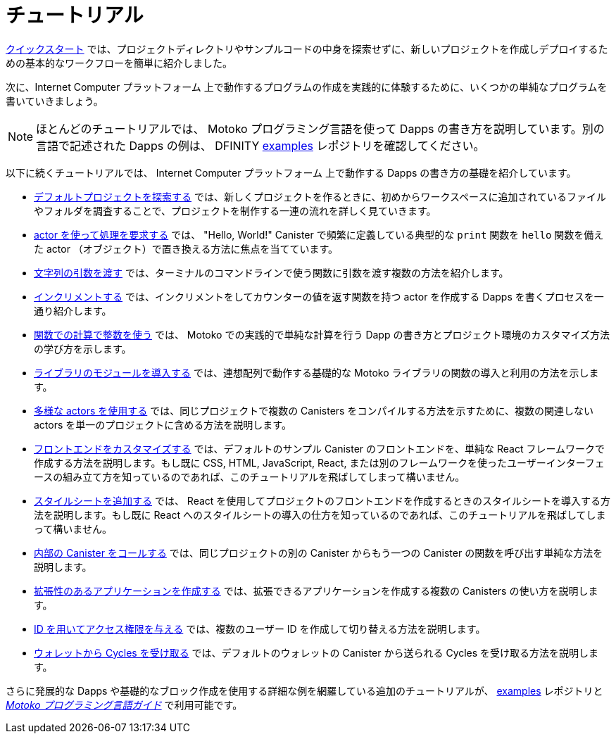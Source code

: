 = チュートリアル
:platform: Internet Computer プラットフォーム
:proglang: Motoko
:company-id: DFINITY
ifdef::env-github,env-browser[:outfilesuffix:.adoc]

link:../quickstart/quickstart-intro{outfilesuffix}[クイックスタート] では、プロジェクトディレクトリやサンプルコードの中身を探索せずに、新しいプロジェクトを作成しデプロイするための基本的なワークフローを簡単に紹介しました。

次に、{platform} 上で動作するプログラムの作成を実践的に体験するために、いくつかの単純なプログラムを書いていきましょう。

NOTE: ほとんどのチュートリアルでは、 {proglang} プログラミング言語を使って Dapps の書き方を説明しています。別の言語で記述された Dapps の例は、 {company-id}  https://github.com/dfinity/examples[examples] レポジトリを確認してください。

以下に続くチュートリアルでは、 {platform} 上で動作する Dapps の書き方の基礎を紹介しています。

* link:tutorials/explore-templates{outfilesuffix}[デフォルトプロジェクトを探索する] では、新しくプロジェクトを作るときに、初めからワークスペースに追加されているファイルやフォルダを調査することで、プロジェクトを制作する一連の流れを詳しく見ていきます。

* link:tutorials/define-an-actor{outfilesuffix}[ actor を使って処理を要求する] では、 "Hello, World!" Canister で頻繁に定義している典型的な `+print+` 関数を `+hello+` 関数を備えた actor （オブジェクト）で置き換える方法に焦点を当てています。

* link:tutorials/hello-location{outfilesuffix}[文字列の引数を渡す] では、ターミナルのコマンドラインで使う関数に引数を渡す複数の方法を紹介します。

* link:tutorials/counter-tutorial{outfilesuffix}[インクリメントする] では、インクリメントをしてカウンターの値を返す関数を持つ actor を作成する Dapps を書くプロセスを一通り紹介します。

* link:tutorials/calculator{outfilesuffix}[関数での計算で整数を使う] では、 {proglang} での実践的で単純な計算を行う Dapp の書き方とプロジェクト環境のカスタマイズ方法の学び方を示します。

* link:tutorials/phonebook{outfilesuffix}[ライブラリのモジュールを導入する] では、連想配列で動作する基礎的な {proglang} ライブラリの関数の導入と利用の方法を示します。

* link:tutorials/multiple-actors{outfilesuffix}[多様な actors を使用する] では、同じプロジェクトで複数の Canisters をコンパイルする方法を示すために、複数の関連しない actors を単一のプロジェクトに含める方法を説明します。

* link:tutorials/custom-frontend{outfilesuffix}[フロントエンドをカスタマイズする] では、デフォルトのサンプル Canister のフロントエンドを、単純な React フレームワークで作成する方法を説明します。もし既に CSS, HTML, JavaScript, React, または別のフレームワークを使ったユーザーインターフェースの組み立て方を知っているのであれば、このチュートリアルを飛ばしてしまって構いません。

* link:tutorials/my-contacts{outfilesuffix}[スタイルシートを追加する] では、 React を使用してプロジェクトのフロントエンドを作成するときのスタイルシートを導入する方法を説明します。もし既に React へのスタイルシートの導入の仕方を知っているのであれば、このチュートリアルを飛ばしてしまって構いません。

* link:tutorials/intercanister-calls{outfilesuffix}[内部の Canister をコールする] では、同じプロジェクトの別の Canister からもう一つの Canister の関数を呼び出す単純な方法を説明します。

* link:tutorials/scalability-cancan{outfilesuffix}[拡張性のあるアプリケーションを作成する] では、拡張できるアプリケーションを作成する複数の Canisters の使い方を説明します。

* link:tutorials/access-control{outfilesuffix}[ ID を用いてアクセス権限を与える] では、複数のユーザー ID を作成して切り替える方法を説明します。

* link:tutorials/simple-cycles{outfilesuffix}[ウォレットから Cycles を受け取る] では、デフォルトのウォレットの Canister から送られる Cycles を受け取る方法を説明します。

さらに発展的な Dapps や基礎的なブロック作成を使用する詳細な例を網羅している追加のチュートリアルが、 link:https://github.com/dfinity/examples[examples] レポジトリと link:../language-guide/motoko{outfilesuffix}[_{proglang} プログラミング言語ガイド_] で利用可能です。

////
= Tutorials
ifdef::env-github,env-browser[:outfilesuffix:.adoc]

The link:../quickstart/quickstart-intro{outfilesuffix}[Quick start] provided a simplified introduction to the basic work flow for creating and deploying a new project without exploring the contents of the project directory or sample code.

Next, we’ll explore writing a few simple programs to give you hands-on experience creating programs that run on the {platform}.

NOTE: Most of these tutorials illustrate how to write dapps using the {proglang} programming language.
For additional examples of dapps written in other languages, see the {company-id} https://github.com/dfinity/examples[examples] repository.

The following tutorials introduce the basics for writing dapps that run on the {platform}:

* link:tutorials/explore-templates{outfilesuffix}[Explore the default project] takes a closer look at the work flow for creating projects by exploring the default files and folders that are added to your workspace when you create a new project.

* link:tutorials/define-an-actor{outfilesuffix}[Query using an actor] highlights how to replace the typical `+print+` function usually defined in a "Hello, World!" canister by defining an actor (object) with a `+hello+` function.

* link:tutorials/hello-location{outfilesuffix}[Pass text arguments] introduces different ways you can pass arguments to a function using the command-line in a terminal shell.

* link:tutorials/counter-tutorial{outfilesuffix}[Increment a natural number] guides you through the process of writing a dapp that creates an actor with functions to increment and return the value of a counter.

* link:tutorials/calculator{outfilesuffix}[Use integers in calculator functions] shows you how to write a simple calculator dapp for more practice working with {proglang} and to learn more about how you can customize your project environment.

* link:tutorials/phonebook{outfilesuffix}[Import library modules] illustrates how to import and use a few basic {proglang} base library functions for working with key-value pairs in a list.

* link:tutorials/multiple-actors{outfilesuffix}[Use multiple actors] describes how to include multiple unrelated actors in a single project to illustrate how you can compile multiple canisters for the same project.

* link:tutorials/custom-frontend{outfilesuffix}[Customize the front-end] illustrates using a simple React framework to create a new front-end for the default sample canister and guides you through some basic modifications to customize the interface displayed. 
If you already know how to use CSS, HTML, JavaScript, and React or other frameworks to build your user interface, you can skip this tutorial.

* link:tutorials/my-contacts{outfilesuffix}[Add a stylesheet] illustrates how to add a stylesheet when you use React to create a new front-end for your project. 
If you already know how to add stylesheets to React, you can skip this tutorial.

* link:tutorials/intercanister-calls{outfilesuffix}[Make inter-canister calls] illustrates how to make simple calls to functions defined in one canister from another canister in the same project.

* link:tutorials/scalability-cancan{outfilesuffix}[Create scalable apps] describes using multiple canisters to create applications that scale.

* link:tutorials/access-control{outfilesuffix}[Add access control with identities] describes how to create and switch between multiple user identities.

* link:tutorials/simple-cycles{outfilesuffix}[Accept cycles from a wallet] illustrates how to accept cycles sent from the default wallet canister.

Additional tutorials covering more advanced dapps and more detailed examples of how to use the basic building blocks are available in the link:https://github.com/dfinity/examples[examples] repository and link:../language-guide/motoko{outfilesuffix}[_{proglang} Programming Language Guide_].
////